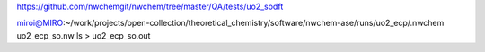https://github.com/nwchemgit/nwchem/tree/master/QA/tests/uo2_sodft

miroi@MIRO:~/work/projects/open-collection/theoretical_chemistry/software/nwchem-ase/runs/uo2_ecp/.nwchem uo2_ecp_so.nw ls > uo2_ecp_so.out
